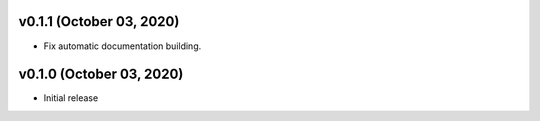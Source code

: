 v0.1.1 (October 03, 2020)
=========================

- Fix automatic documentation building.

v0.1.0 (October 03, 2020)
=========================

- Initial release

